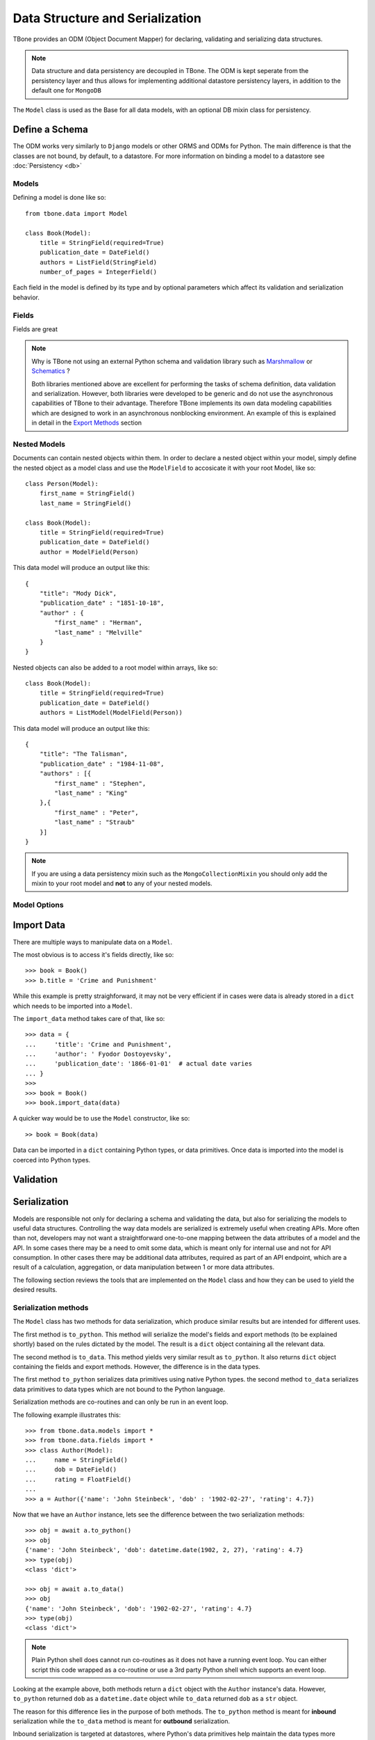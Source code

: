 .. _data:

================================================
Data Structure and Serialization
================================================

TBone provides an ODM (Object Document Mapper) for declaring, validating and serializing data structures.

.. note::
    Data structure and data persistency are decoupled in TBone.
    The ODM is kept seperate from the persistency layer and thus allows for implementing additional datastore persistency layers, in addition to the default one for ``MongoDB``

The ``Model`` class is used as the Base for all data models, with an optional DB mixin class for persistency.



Define a Schema
----------------

The ODM works very similarly to ``Django`` models or other ORMS and ODMs for Python. The main difference is that the classes are not bound, by default, to a datastore.
For more information on binding a model to a datastore see :doc:`Persistency <db>`


Models
~~~~~~~

Defining a model is done like so::

    from tbone.data import Model

    class Book(Model):
        title = StringField(required=True)
        publication_date = DateField()
        authors = ListField(StringField)
        number_of_pages = IntegerField()

Each field in the model is defined by its type and by optional parameters which affect its validation and serialization behavior. 


Fields
~~~~~~~~~~~~~

Fields are great


.. note::
    Why is TBone not using an external Python schema and validation library such as `Marshmallow <https://github.com/marshmallow-code/marshmallow>`_ or `Schematics <https://github.com/schematics/schematics>`_ ?

    Both libraries mentioned above are excellent for performing the tasks of schema definition, data validation and serialization.
    However, both libraries were developed to be generic and do not use the asynchronous capabilities of TBone to their advantage.
    Therefore TBone implements its own data modeling capabilities which are designed to work in an asynchronous nonblocking environment.
    An example of this is explained in detail in the `Export Methods`_ section



Nested Models
~~~~~~~~~~~~~~

Documents can contain nested objects within them. In order to declare a nested object within your model, simply define the nested object as a model class and use the ``ModelField`` to accosicate it with your root Model, like so::

    class Person(Model):
        first_name = StringField()
        last_name = StringField()

    class Book(Model):
        title = StringField(required=True)
        publication_date = DateField()
        author = ModelField(Person)


This data model will produce an output like this::

    {
        "title": "Mody Dick",
        "publication_date" : "1851-10-18",
        "author" : {
            "first_name" : "Herman",
            "last_name" : "Melville"
        }
    }


Nested objects can also be added to a root model within arrays, like so::

    class Book(Model):
        title = StringField(required=True)
        publication_date = DateField()
        authors = ListModel(ModelField(Person))


This data model will produce an output like this::

    {
        "title": "The Talisman",
        "publication_date" : "1984-11-08",
        "authors" : [{
            "first_name" : "Stephen",
            "last_name" : "King"
        },{
            "first_name" : "Peter",
            "last_name" : "Straub"
        }]
    }


.. note::
    If you are using a data persistency mixin such as the ``MongoCollectionMixin`` you should only add the mixin to your root model and **not** to any of your nested models. 


Model Options
~~~~~~~~~~~~~~


Import Data
----------------

There are multiple ways to manipulate data on a ``Model``. 

The most obvious is to access it's fields directly, like so::

    >>> book = Book()
    >>> b.title = 'Crime and Punishment'

While this example is pretty straighforward, it may not be very efficient if in cases were data is already stored in a ``dict`` which needs to be imported into a ``Model``.

The ``import_data`` method takes care of that, like so::

    >>> data = {
    ...     'title': 'Crime and Punishment',
    ...     'author': ' Fyodor Dostoyevsky',
    ...     'publication_date': '1866-01-01'  # actual date varies
    ... }
    >>> 
    >>> book = Book()
    >>> book.import_data(data)

A quicker way would be to use the ``Model`` constructor, like so::

    >> book = Book(data)

Data can be imported in a ``dict`` containing Python types, or data primitives. Once data is imported into the model is coerced into Python types.


Validation
----------------


Serialization
----------------

Models are responsible not only for declaring a schema and validating the data, but also for serializing the models to useful data structures. 
Controlling the way data models are serialized is extremely useful when creating APIs.
More often than not, developers may not want a straightforward one-to-one mapping between the data attributes of a model and the API.
In some cases there may be a need to omit some data, which is meant only for internal use and not for API consumption. 
In other cases there may be additional data attributes, required as part of an API endpoint, which are a result of a calculation, aggregation, or data manipulation between 1 or more data attributes. 

The following section reviews the tools that are implemented on the ``Model`` class and how they can be used to yield the desired results.


Serialization methods
~~~~~~~~~~~~~~~~~~~~~

The ``Model`` class has two methods for data serialization, which produce similar results but are intended for different uses.

The first method is ``to_python``. This method will serialize the model's fields and export methods (to be explained shortly) based on the rules dictated by the model. The result is a ``dict`` object containing all the relevant data.

The second method is ``to_data``. This method yields very similar result as ``to_python``. It also returns  ``dict`` object containing the fields and export methods. However, the difference is in the data types. 

The first method ``to_python`` serializes data primitives using native Python types.
the second method ``to_data`` serializes data primitives to data types which are not bound to the Python language. 

Serialization methods are co-routines and can only be run in an event loop.


The following example illustrates this::

    >>> from tbone.data.models import *
    >>> from tbone.data.fields import *
    >>> class Author(Model):
    ...     name = StringField()
    ...     dob = DateField()
    ...     rating = FloatField()
    ... 
    >>> a = Author({'name': 'John Steinbeck', 'dob' : '1902-02-27', 'rating': 4.7})

Now that we have an ``Author`` instance, lets see the difference between the two serialization methods::

    >>> obj = await a.to_python()
    >>> obj
    {'name': 'John Steinbeck', 'dob': datetime.date(1902, 2, 27), 'rating': 4.7}
    >>> type(obj)
    <class 'dict'>    

    >>> obj = await a.to_data()
    >>> obj
    {'name': 'John Steinbeck', 'dob': '1902-02-27', 'rating': 4.7}
    >>> type(obj)
    <class 'dict'>

.. note::
    Plain Python shell does cannot run co-routines as it does not have a running event loop. You can either script this code wrapped as a co-routine or use a 3rd party Python shell which supports an event loop.

Looking at the example above, both methods return a ``dict`` object with the ``Author`` instance's data. 
However, ``to_python`` returned ``dob`` as a ``datetime.date`` object while ``to_data`` returned ``dob`` as a ``str`` object.

The reason for this difference lies in the purpose of both methods.
The ``to_python`` method is meant for **inbound** serialization while the ``to_data`` method is meant for **outbound** serialization.

Inbound serialization is targeted at datastores, where Python's data primitives help maintain the data types more accurately. 
Outbound serialization is targted at APIs that use language-agnostic transport protocols such as ``JSON`` where Python data primitives are not valid.


Projection
~~~~~~~~~~~

The previous section went over ``Model`` serialization methods. This section covers specific instructions that can be added to the ``Field`` in order to determine how it is serialized. 

Every ``Field`` in the ``Model`` has a ``projection`` attribute, which defaults to ``True``. 
The projection field is a `ternary <https://en.wikipedia.org/wiki/Three-valued_logic>`_ value which can be set to either ``True``, ``False`` or ``None`` and determines the field's serialization in the following way:
    
    1. ``True`` means that the ``Field`` will always be serialized, even if its value is ``None``
    2. ``False`` means that the ``Field`` will only be serialized if its value is **not** ``None`` and will be skipped otherwise.
    3. ``None`` means that the ``Field`` will never be serialized, regardless of its value.

When a ``Model`` serialization method is called, it iterates through all the fields and uses the ``projection`` attribute to determine if and how to serialize the specific field.

The following example illustrates this::

    >>> from tbone.data.models import *
    >>> from tbone.data.fields import *
    >>> class BlogPost(Model):
    ...     title = StringField()
    ...     body = StringField()
    ...     number_of_views = IntegerField(default=0, projection=False)
    ... 
    >>> post = BlogPost({'title': 'Trees Are Tall', 'body': 'Trees can grow to be very tall ...'})
    >>> await post.to_data()
    {'title': 'Trees Are Tall', 'body': 'Trees can grow to be very tall ...'}
    >>> post.number_of_views += 1

The above example illustrates a ``Model`` that has a field used, in this case, for analytics, and is not required to be included as part of the API


Export methods
~~~~~~~~~~~~~~~

When designing APIs, it is sometimes required to expose data which is not directly mapped to a single field in the model's schema.
Such data can be a result on a calculation, data aggregation or even data fetched sources ourside the model.
For this purpose, the ``Model`` class can implement export methods.

Export methods are regular member methods on the model with the following attributes:

    1. Export methods accept no external parameters and rely only on the model's data
    2. Export methods always return a primitive value
    3. Export methods are decorated with the ``@export`` decorator
    4. Export methods are coroutines and therefore are prefixed with ``async``

The following example illustrates this::

    >>> from tbone.data.models import *
    >>> from tbone.data.fields import *
    >>> class Trainee(Model):
    ...     weight = FloatField()
    ...     height = FloatField()
    ...     @export
    ...     async def bmi(self): # body mass index
    ...         return (self.weight*703)/(self.height*self.height)
    ... 
    >>> t = Trainee({'weight': 81.5, 'height' : 178})
    >>> t.to_data()
    {'weight': 81.5, 'height': 178.0, 'bmi': 1.8083101881075623}

(Please do not consider the above example to be a real BMI calculator)


The example above brings the quetion of why export methods need to be coroutines. 
In the ``bmi`` export example there are no lines of code which make use of the application's event loop.
However, export functions may include data from external sources as well. If such an implementation would not be using a coroutine the code will be blocking.
The following example illustrates this::

    from aiohttp import client
    from tbone.data.models import Model
    from tbone.data.fields import *

    API_KEY = '<get your own for free>';
    QUERY_URL = 'http://api.openweathermap.org/data/2.5/forecast?appid={key}&q={city},{state}'

    class CityInfo(Model):
        city = StringField()
        state = StringField()

        @export
        async def current_weather(self):
            async with aiohttp.ClientSession() as session:
                async with session.get(QUERY_URL.format(key=API_KEY, city=self.city, state=self.state)) as resp:
                    if resp.status == 200:  # http OK
                        data = await resp.json()
                        return data['list'][0]['main']['temp']
                    return None
    .
    .
    .
    city_info = CityInfo({'city': 'San Francisco', 'state': 'CA'})
    serialized_data = await city_info.to_data()


To see a fully working example, please visit the examples page






De-serialization
----------------

